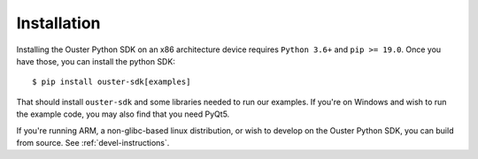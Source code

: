 .. _installation-ref:

Installation
============
Installing the Ouster Python SDK on an x86 architecture device requires ``Python 3.6+`` and ``pip >=
19.0``. Once you have those, you can install the python SDK:: 

    $ pip install ouster-sdk[examples]

That should install ``ouster-sdk`` and some libraries needed to run our examples. If you're on
Windows and wish to run the example code, you may also find that you need PyQt5.

If you're running ARM, a non-glibc-based linux distribution, or wish to develop on the Ouster Python
SDK, you can build from source. See :ref:`devel-instructions`. 
